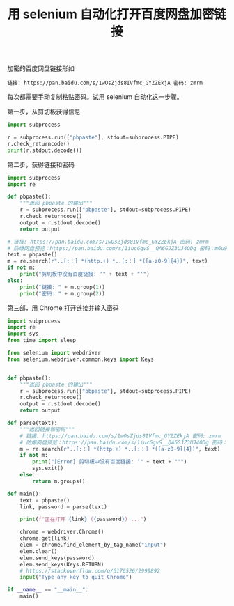 #+TITLE: 用 selenium 自动化打开百度网盘加密链接

# Created: 2018-04-26
# Tags: python

加密的百度网盘链接形如

#+begin_example
链接: https://pan.baidu.com/s/1wOsZjds8IVfmc_GYZZEkjA 密码: zmrm
#+end_example

每次都需要手动复制粘贴密码。试用 selenium 自动化这一步骤。

第一步，从剪切板获得信息

#+BEGIN_SRC python :results output
  import subprocess

  r = subprocess.run(["pbpaste"], stdout=subprocess.PIPE)
  r.check_returncode()
  print(r.stdout.decode())
#+END_SRC

#+RESULTS:
: 链接: https://pan.baidu.com/s/1wOsZjds8IVfmc_GYZZEkjA 密码: zmrm

第二步，获得链接和密码

#+BEGIN_SRC python :results output
  import subprocess
  import re

  def pbpaste():
      """返回 pbpaste 的输出"""
      r = subprocess.run(["pbpaste"], stdout=subprocess.PIPE)
      r.check_returncode()
      output = r.stdout.decode()
      return output

  # 链接: https://pan.baidu.com/s/1wOsZjds8IVfmc_GYZZEkjA 密码: zmrm
  # 防爆网盘预览：https://pan.baidu.com/s/1iucGgvS__QA6GJZ3UJ4ODg 密码：m6u9
  text = pbpaste()
  m = re.search(r"..[:：] *(http.+) *..[:：] *([a-z0-9]{4})", text)
  if not m:
      print("剪切板中没有百度链接: '" + text + "'")
  else:
      print("链接: " + m.group(1))
      print("密码: " + m.group(2))
#+END_SRC

#+RESULTS:
: 链接: https://pan.baidu.com/s/1iucGgvS__QA6GJZ3UJ4ODg 
: 密码: m6u9

第三部，用 Chrome 打开链接并输入密码

#+BEGIN_SRC python :tangle ~/bin/baidu_pan.py :shebang #!/usr/bin/env python
  import subprocess
  import re
  import sys
  from time import sleep

  from selenium import webdriver
  from selenium.webdriver.common.keys import Keys


  def pbpaste():
      """返回 pbpaste 的输出"""
      r = subprocess.run(["pbpaste"], stdout=subprocess.PIPE)
      r.check_returncode()
      output = r.stdout.decode()
      return output

  def parse(text):
      """返回链接和密码"""
      # 链接: https://pan.baidu.com/s/1wOsZjds8IVfmc_GYZZEkjA 密码: zmrm
      # 防爆网盘预览：https://pan.baidu.com/s/1iucGgvS__QA6GJZ3UJ4ODg 密码：m6u9
      m = re.search(r"..[:：] *(http.+) *..[:：] *([a-z0-9]{4})", text)
      if not m:
          print("[Error] 剪切板中没有百度链接: '" + text + "'")
          sys.exit()
      else:
          return m.groups()

  def main():
      text = pbpaste()
      link, password = parse(text)

      print(f"正在打开 {link} ({password}) ...")

      chrome = webdriver.Chrome()
      chrome.get(link)
      elem = chrome.find_element_by_tag_name("input")
      elem.clear()
      elem.send_keys(password)
      elem.send_keys(Keys.RETURN) 
      # https://stackoverflow.com/q/6176526/2999892
      input("Type any key to quit Chrome")

  if __name__ == "__main__":
      main()
#+END_SRC
